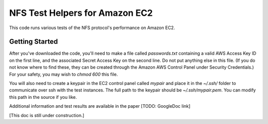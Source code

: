 NFS Test Helpers for Amazon EC2
===============================

This code runs various tests of the NFS protocol's performance on Amazon EC2.

Getting Started
---------------

After you've downloaded the code, you'll need to make a file called
`passwords.txt` containing a valid AWS Access Key ID on the first line, and
the associated Secret Access Key on the second line. Do not put anything else
in this file. (If you do not know where to find these, they can be created
through the Amazon AWS Control Panel under Security Credentials.) For your
safety, you may wish to `chmod 600` this file.

You will also need to create a keypair in the EC2 control panel called
`mypair` and place it in the `~/.ssh/` folder to communicate over ssh with the
test instances. The full path to the keypair should be `~/.ssh/mypair.pem`.
You can modify this path in the source if you like.

Additional information and test results are available in the paper [TODO:
GoogleDoc link]

[This doc is still under construction.]
